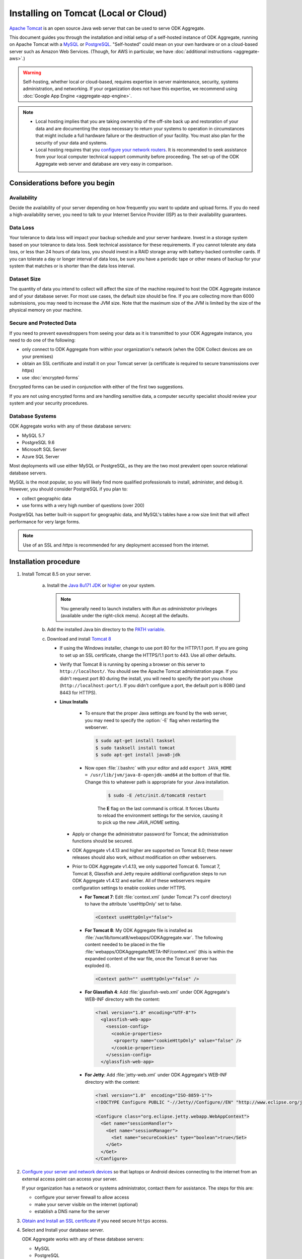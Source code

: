 .. spelling::

  databaseserver
  Glassfish
  useHttpOnly

Installing on Tomcat (Local or Cloud)
=========================================

`Apache Tomcat <http://tomcat.apache.org/>`_ is an open source Java web server that can be used to serve ODK Aggregate.

This document guides you through the installation and initial setup of a self-hosted instance of ODK Aggregate, running on Apache Tomcat with a `MySQL <https://www.mysql.com/>`_ or `PostgreSQL <https://www.postgresql.org/>`_. "Self-hosted" could mean on your own hardware or on a cloud-based server such as Amazon Web Services. (Though, for AWS in particular, we have :doc:`additional instructions <aggregate-aws>`.)

.. warning::

  Self-hosting, whether local or cloud-based, requires expertise in server maintenance, security, systems administration, and networking. If your organization does not have this expertise, we recommend using :doc:`Google App Engine <aggregate-app-engine>`.


.. note::

  - Local hosting implies that you are taking ownership of the off-site back up and restoration of your data and are documenting the steps necessary to return your systems to operation in circumstances that might include a full hardware failure or the destruction of your facility. You must also plan for the security of your data and systems. 

  -  Local hosting requires that you `configure your network routers <https://opendatakit.org/use/aggregate/tomcat-install/#Configure_for_Network_Access>`_. It is recommended to seek assistance from your local computer technical support community before proceeding. The set-up of the ODK Aggregate web server and database are very easy in comparison.


Considerations before you begin
----------------------------------
   
Availability
~~~~~~~~~~~~~~

Decide the availability of your server depending on how frequently you want to update and upload forms. If you do need a high-availability server, you need to talk to your Internet Service Provider (ISP) as to their availability guarantees.
   
Data Loss
~~~~~~~~~~~
   
Your tolerance to data loss will impact your backup schedule and your server hardware.  Invest in a storage system based on your tolerance to data loss. Seek technical assistance for these requirements. If you cannot tolerate any data loss, or less than 24 hours of data loss, you should invest in a RAID storage array with battery-backed controller cards. If you can tolerate a day or longer interval of data loss, be sure you have a periodic tape or other means of backup for your system that matches or is shorter than the data loss interval.
   
Dataset Size
~~~~~~~~~~~~~~
   
The quantity of data you intend to collect will affect the size of the machine required to host the ODK Aggregate instance and of your database server. For most use cases, the default size should be fine. If you are collecting more than 6000 submissions, you may need to increase the JVM size. Note that the maximum size of the JVM is limited by the size of the physical memory on your machine.
   
   
Secure and Protected Data
~~~~~~~~~~~~~~~~~~~~~~~~~~   

If you need to prevent eavesdroppers from seeing your data as it is transmitted to your ODK Aggregate instance, you need to do one of the following:

- only connect to ODK Aggregate from within your organization's network (when the ODK Collect devices are on your premises)
- obtain an SSL certificate and install it on your Tomcat server (a certificate is required to secure transmissions over `https`)
- use :doc:`encrypted-forms`

Encrypted forms can be used in conjunction with either of the first two suggestions.

If you are not using encrypted forms and are handling sensitive data, a computer security specialist should review your system and your security procedures. 

Database Systems
~~~~~~~~~~~~~~~~~~

ODK Aggregate works with any of these database servers:

- MySQL 5.7
- PostgreSQL 9.6
- Microsoft SQL Server
- Azure SQL Server

Most deployments will use either MySQL or PostgreSQL, as they are the two most prevalent open source relational database servers.

MySQL is the most popular, so you will likely find more qualified professionals to install, administer, and debug it. However, you should consider PostgreSQL if you plan to:

- collect geographic data
- use forms with a very high number of questions (over 200)

PostgreSQL has better built-in support for geographic data, and MySQL's tables have a row size limit that will affect performance for very large forms.  

.. note::

  Use of an SSL and `https` is recommended for any deployment accessed from the internet.

Installation procedure
--------------------------


1. Install Tomcat 8.5 on your server.

    a. Install the `Java 8u171 JDK <http://www.oracle.com/technetwork/java/javase/downloads/jdk8-downloads-2133151.html>`_ or `higher <http://www.oracle.com/technetwork/java/javase/downloads/index.html>`_ on your system.

       .. note::

        You generally need to launch installers with *Run as administrator* privileges (available under the right-click menu). Accept all the defaults.

    b. Add the installed Java bin directory to the `PATH variable <https://docs.oracle.com/javase/tutorial/essential/environment/paths.html>`_.
    c. Download and install `Tomcat 8 <https://tomcat.apache.org/download-80.cgi>`_

       - If using the Windows installer, change to use port 80 for the HTTP/1.1 port. If you are going to set up an SSL certificate, change the HTTPS/1.1 port to 443. Use all other defaults.
       - Verify that Tomcat 8 is running by opening a browser on this server to ``http://localhost/``. You should see the Apache Tomcat administration page. If you didn't request port 80 during the install, you will need to specify the port you chose (``http://localhost:port/``). If you didn't configure a port, the default port is 8080 (and 8443 for HTTPS).
       - **Linux Installs**

          - To ensure that the proper Java settings are found by the web server, you may need to specify the :option:`-E` flag when restarting the webserver.

            .. code-block:: console

               $ sudo apt-get install tasksel
               $ sudo tasksell install tomcat
               $ sudo apt-get install java8-jdk

          - Now open :file:`/.bashrc` with your editor and add ``export JAVA_HOME = /usr/lib/jvm/java-8-openjdk-amd64`` at the bottom of that file. Change this to whatever path is appropriate for your Java installation.

             .. code-block:: console

               $ sudo -E /etc/init.d/tomcat8 restart

             The **E** flag on the last command is critical. It forces Ubuntu to reload the environment settings for the service, causing it to pick up the new *JAVA_HOME* setting.  
    
        - Apply or change the administrator password for Tomcat; the administration functions should be secured.
        - ODK Aggregate v1.4.13 and higher are supported on Tomcat 8.0; these newer releases should also work, without modification on other webservers.
        - Prior to ODK Aggregate v1.4.13, we only supported Tomcat 6. Tomcat 7, Tomcat 8, Glassfish and Jetty require additional configuration steps to run ODK Aggregate v1.4.12 and earlier. All of these webservers require configuration settings to enable cookies under HTTPS.

          - **For Tomcat 7**: Edit :file:`context.xml` (under Tomcat 7's conf directory) to have the attribute 'useHttpOnly' set to false. 

            .. code-block:: xml

              <Context useHttpOnly="false">

          - **For Tomcat 8**: My ODK Aggregate file is installed as :file:`/var/lib/tomcat8/webapps/ODKAggregate.war`. The following content needed to be placed in the file :file:`webapps/ODKAggregate/META-INF/context.xml` (this is within the expanded content of the war file, once the Tomcat 8 server has exploded it).

            .. code-block:: xml

              <Context path="" useHttpOnly="false" />

          - **For Glassfish 4**: Add :file:`glassfish-web.xml` under ODK Aggregate's WEB-INF directory with the content:

            .. code-block:: xml

              <?xml version="1.0" encoding="UTF-8"?>
                <glassfish-web-app>
                  <session-config>
                    <cookie-properties>
                     <property name="cookieHttpOnly" value="false" />
                    </cookie-properties>
                  </session-config>
                </glassfish-web-app>

          - **For Jetty**: Add :file:`jetty-web.xml` under ODK Aggregate's WEB-INF directory with the content:

            .. code-block:: xml

              <?xml version="1.0"  encoding="ISO-8859-1"?>
              <!DOCTYPE Configure PUBLIC "-//Jetty//Configure//EN" "http://www.eclipse.org/jetty/configure.dtd">

              <Configure class="org.eclipse.jetty.webapp.WebAppContext">
                <Get name="sessionHandler">
                  <Get name="sessionManager">
                    <Set name="secureCookies" type="boolean">true</Set>
                  </Get>
                </Get>
              </Configure>
  

2. `Configure your server and network devices <https://opendatakit.org/use/aggregate/tomcat-install/#Configure_for_Network_Access>`_ so that laptops or Android devices connecting to the internet from an external access point can access your server. 

   If your organization has a network or systems administrator, contact them for assistance. The steps for this are:

   - configure your server firewall to allow access
   - make your server visible on the internet (optional)
   - establish a DNS name for the server

3. `Obtain and Install an SSL certificate <https://gist.github.com/yanokwa/399a7fcbc3d9ad8a0bd3>`_ if you need secure ``https`` access.

4. Select and Install your database server.

   ODK Aggregate works with any of these database servers:

   - MySQL
   - PostgreSQL
   - Microsoft SQL Server
   - Azure SQL Server (requires Java 8)

   |
   
   - For MySQL, download and install MySQL Community Server 5.7 or higher from `MySQL download site <https://dev.mysql.com/downloads/>`_. Be sure to set a root password for the database. Stop the MySQL database server, then configure the database (via the :file:`my.cnf` or the :file:`my.ini` file) with these lines added to the [mysqld] section:

     .. code-block:: none

        character_set_server=utf8
        collation_server=utf8_unicode_ci
        max_allowed_packet=1073741824

    and restart the MySQL databaseserver. Then, download the `MySQL Connector/J`, unzip it, and copy the :file:`mysql-connector-java-x.x.x-bin.jar` file into the Tomcat server's libs directory. After copying it into that directory, you should stop and restart the Tomcat server. The `max_allowed_packet` setting defines the maximum size of the communications buffer to the server. The value used in the snippet above is 1GB, the maximum value supported. For ODK Aggregate 1.4.11 through 1.4.7, and 1.2.x, the maximum media (e.g., image or video) attachment is limited to the value you set for max_allowed_packet minus some unknown overhead -- e.g., a storage size of something less than 1GB. For ODK Aggregate 1.4.6 and earlier (excluding 1.2.x), the maximum media attachment is unlimited and the setting for max_allowed_packet does not need to be specified. For ODK Aggregate 1.4.12 and later, the max_allowed_packet value should be set to a value greater than 16842752 (this is the minimum value that should be used: 16MB plus 64kB); with that setting, media attachments of unlimited size are once again supported. If you are upgrading to a newer ODK Aggregate, you must continue to use the setting you already have, or 16842752, whichever is greater. If you experience problems uploading large attachments, change this setting to its maximum value, 1073741824. Finally, if you are using MySQL 5.7 or later, some of releases `expire all database passwords <https://dev.mysql.com/doc/refman/5.7/en/password-management.html>`_ after 360 days. Please verify the behavior of your version of MySQL and either change the password expiration policy or create a calendar reminder to change the password before it expires. For ODK Aggregate, you will need to re-run the installer to specify the new password. 

   - For PostgreSQL, download and install the appropriate binary package from `PostgreSQL download site <https://www.postgresql.org/download/>`_. Be sure to set the password for the postgres (root) user and set the default character set and collation sequence.

   - For either database, you should ensure that the default character set is configured to be UTF-8 and that the collation sequence (dictionary order) is set appropriately for your circumstances. If it isn't, any non-Latin characters may display as question marks. Refer to the character set and collation sections of your database's documentation for how to do this.
   
   - For Microsoft SQL Server or Azure SQL Server, you should configure these with UTF-8 character sets and to use Windows authentication. When using Windows authentication, the user under which the webserver executes must be granted permissions to access the SQL Server instance. The install wizard for ODK Aggregate will produce a :file:`Readme.html` file that contains additional information on how to complete the configuration of the database and webserver service.

5. Download and install `ODK Aggregate <https://opendatakit.org/downloads/>`_. Select the latest Featured release for your operating system.

   .. note::

     The installer will guide you through configuring ODK Aggregate for Tomcat and MySQL/PostgreSQL/SQLServer. The installer will produce a WAR file (web archive) containing the configured ODK Aggregate server, a :file:`create_db_and_user.sql` script for creating the database and user that ODK Aggregate will use to access this database, and a :file:`Readme.html` file with instructions on how to complete the installation. 

   .. tip::   
   
     - When asked for the fully qualified hostname of the ODK Aggregate server, you should enter the DNS name you established above. The install also asks for a database name, user and password. The user should not be root (MySQL) or postgres (PostgreSQL). ODK Aggregate will use this user when accessing this database (and it will only access this database). By specifying different databases and users, you can set up multiple ODK Aggregate servers that share the same database server, store their data in different databases, and operate without interfering with each other.
     - If you are upgrading to a newer version of ODK Aggregate, as long as you specify the same database name, user and password, you do not need to re-run the :file:`create_db_and_user.sql` script (it only needs to be executed once).
